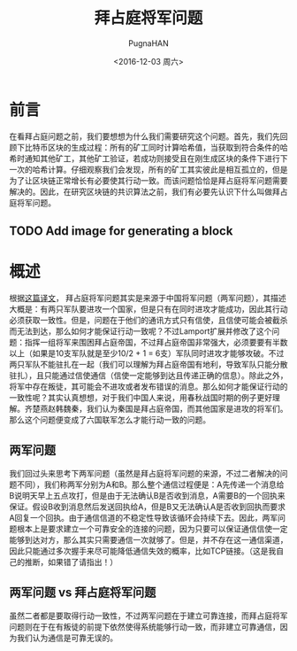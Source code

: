 #+TITLE: 拜占庭将军问题
#+AUTHOR: PugnaHAN
#+EMAIL: justin_victory@hotmail.com
#+STARTUP: indent
#+DATE: <2016-12-03 周六>
#+OPTIONS: toc:nil

* 前言
  在看拜占庭问题之前，我们要想想为什么我们需要研究这个问题。首先，我们先回顾下比特币区块的生成过程：所有的矿工同时计算哈希值，当获取到符合条件的哈希时通知其他矿工，其他矿工验证，若成功则接受且在刚生成区块的条件下进行下一次的哈希计算。仔细观察我们会发现，所有的矿工其实彼此是相互孤立的，但是为了让区块链正常增长有必要使其行动一致。而该问题恰恰是拜占庭将军问题需要解决的。因此，在研究区块链的共识算法之前，我们有必要先认识下什么叫做拜占庭将军问题。
** TODO Add image for generating a block
   DEADLINE: <2016-12-05 周一>

* 概述
   根据[[http://duanple.blog.163.com/blog/static/7097176720112643946178/][这篇译文]]， 拜占庭将军问题其实是来源于中国将军问题（两军问题），其描述大概是：有两只军队要进攻一个国家，但是只有在同时进攻才能成功，因此其行动必须获取一致性。但是，问题在于他们的通讯方式只有信使，且信使可能会被截杀而无法到达，那么如何才能保证行动一致呢？不过Lamport扩展并修改了这个问题：指挥一组将军来围困拜占庭帝国，不过拜占庭帝国非常强大，必须要要有半数以上（如果是10支军队就是至少10/2 + 1 = 6支）军队同时进攻才能够攻破。不过两只军队不能驻扎在一起（我们可以理解为拜占庭帝国有地利，导致军队只能分散驻扎），且只能通过信使通信（信使一定能够到达且传递正确的信息）。除此之外，将军中存在叛徒，其可能会不进攻或者发布错误的消息。那么如何才能保证行动的一致性呢？其实认真想想，对于我们中国人来说，用春秋战国时期的例子更好理解。齐楚燕赵韩魏秦，我们认为秦国是拜占庭帝国，而其他国家是进攻的将军们。那么这个问题便变成了六国联军怎么才能行动一致的问题。
** 两军问题
   我们回过头来思考下两军问题（虽然是拜占庭将军问题的来源，不过二者解决的问题不同），我们称两军分别为A和B。那么整个通信过程便是：A先传递一个消息给B说明天早上五点攻打，但是由于无法确认B是否收到消息，A需要B的一个回执来保证。假设B收到消息然后发送回执给A，但是B又无法确认A是否收到回执而要求A回复一个回执。由于通信信道的不稳定性导致该循环会持续下去。因此，两军问题根本上是要求建立一个可靠安全的连接的问题，因为只要可以保证通信信使一定能够到达对方，那么其实只需要通信一次就够了。但是，并不存在这一通信渠道，因此只能通过多次握手来尽可能降低通信失效的概率，比如TCP链接。（这是我自己的推断，如果错了请指出！）
** 两军问题 vs 拜占庭将军问题 
   虽然二者都是要取得行动一致性，不过两军问题在于建立可靠连接，而拜占庭将军问题则在于在有叛徒的前提下依然使得系统能够行动一致，而非建立可靠通信，因为我们认为通信是可靠无误的。


